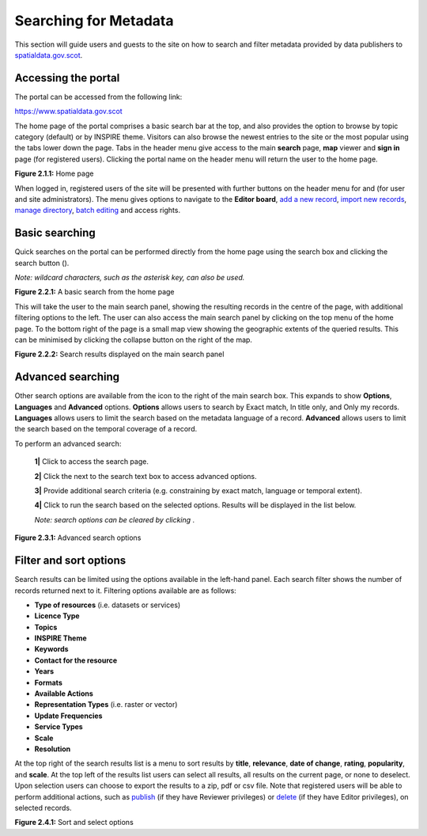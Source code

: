 Searching for Metadata
======================

This section will guide users and guests to the site on how to search and filter metadata provided by data publishers to `spatialdata.gov.scot <https://www.spatialdata.gov.scot>`__.

Accessing the portal
--------------------

The portal can be accessed from the following link:

`https://www.spatialdata.gov.scot <https://www.spatialdata.gov.scot>`__

The home page of the portal comprises a basic search bar at the top, and also provides the option to browse by topic category (default) or 
by INSPIRE theme. Visitors can also browse the newest entries to the site or the most popular using the tabs lower down the page. Tabs in the header 
menu give access to the main **search** page, **map** viewer and **sign in** page (for registered users). Clicking the portal name on the header menu will 
return the user to the home page.

|userdoc_fig_2_1_1_Home|

**Figure 2.1.1:** Home page

When logged in, registered users of the site will be presented with further buttons on the header menu for |button_contribute| and |button_adminconsole| (for user and site administrators). 
The |button_contribute| menu gives options to navigate to the **Editor board**, `add a new record <UserDoc_Chap5_Create.html#creating-metadata-from-a-template>`__, 
`import new records <UserDoc_Chap5_Create.html#importing-existing-metadata>`__, `manage directory <UserDoc_Chap5_Create.html#creating-directory-metadata>`__, 
`batch editing <UserDoc_Chap6_Edit.html#batch-editing>`__ and access rights.

Basic searching
---------------

Quick searches on the portal can be performed directly from the home page using the search box and clicking the search button (|button_search_icon|).

*Note: wildcard characters, such as the asterisk key, can also be used.*

|userdoc_fig_2_2_1_BasicSearch|

**Figure 2.2.1:** A basic search from the home page

This will take the user to the main search panel, showing the resulting records in the centre of the page, with additional filtering options to the 
left. The user can also access the main search panel by clicking |button_search| on the top menu of the home page. To the bottom right of the 
page is a small map view showing the geographic extents of the queried results. This can be minimised by clicking the collapse button on the right of the map.

|userdoc_fig_2_2_2_SearchResults|

**Figure 2.2.2:** Search results displayed on the main search panel

Advanced searching
------------------

Other search options are available from the |button_search_advanced| icon to the right of the main search box. This expands to show **Options**, **Languages** and **Advanced** 
options. **Options** allows users to search by Exact match, In title only, and Only my records. **Languages** allows users to limit the search based 
on the metadata language of a record. **Advanced** allows users to limit the search based on the temporal coverage of a record.

To perform an advanced search:

	**1|** Click |button_search| to access the search page.

	**2|** Click the |button_search_advanced| next to the search text box to access advanced options.
	
	**3|** Provide additional search criteria (e.g. constraining by exact match, language or temporal extent).
	
	**4|** Click |button_search_icon| to run the search based on the selected options. Results will be displayed in the list below.
	
	*Note: search options can be cleared by clicking* |button_search_reset|.

|userdoc_fig_2_3_1_AdvancedSearch|

**Figure 2.3.1:** Advanced search options

Filter and sort options
-----------------------

Search results can be limited using the options available in the left-hand panel. Each search filter shows the number of records returned next to 
it. Filtering options available are as follows:

* **Type of resources** (i.e. datasets or services)
* **Licence Type**
* **Topics**
* **INSPIRE Theme**
* **Keywords**
* **Contact for the resource**
* **Years**
* **Formats**
* **Available Actions**
* **Representation Types** (i.e. raster or vector)
* **Update Frequencies**
* **Service Types**
* **Scale**
* **Resolution**

At the top right of the search results list is a menu to sort results by **title**, **relevance**, **date of change**, **rating**, **popularity**,
and **scale**. At the top left of the results list users can select all results, all results on the current page, or none to deselect. Upon
selection users can choose to export the results to a zip, pdf or csv file. Note that registered users will be able to perform additional actions, 
such as `publish <UserDoc_Chap6_Edit.html#publishing-metadata>`__ (if they have Reviewer privileges) or `delete <UserDoc_Chap6_Edit.html#deleting-metadata>`__ 
(if they have Editor privileges), on selected records.

|userdoc_fig_2_4_1_SortOptions| |userdoc_fig_2_4_1_SelectOptions|

**Figure 2.4.1:** Sort and select options

.. |userdoc_fig_2_1_1_Home| image:: media/userdoc_fig_2_1_1_Home.png
.. |userdoc_fig_2_2_1_BasicSearch| image:: media/userdoc_fig_2_2_1_BasicSearch.png
.. |userdoc_fig_2_2_2_SearchResults| image:: media/userdoc_fig_2_2_2_SearchResults.png
.. |userdoc_fig_2_3_1_AdvancedSearch| image:: media/userdoc_fig_2_3_1_AdvancedSearch.png
.. |userdoc_fig_2_4_1_SortOptions| image:: media/userdoc_fig_2_4_1_SortOptions.png
.. |userdoc_fig_2_4_1_SelectOptions| image:: media/userdoc_fig_2_4_1_SelectOptions.png
.. |userdoc_fig_3_1_1_DefaultViewA| image:: media/userdoc_fig_3_1_1_DefaultViewA.png
.. |button_contribute| image:: media/button_contribute.png
.. |button_adminconsole| image:: media/button_adminconsole.png
.. |button_search_icon| image:: media/button_search_icon.png
.. |button_search| image:: media/button_search.png
.. |button_search_advanced| image:: media/button_search_advanced.png
.. |button_search_reset| image:: media/button_search_reset.png

